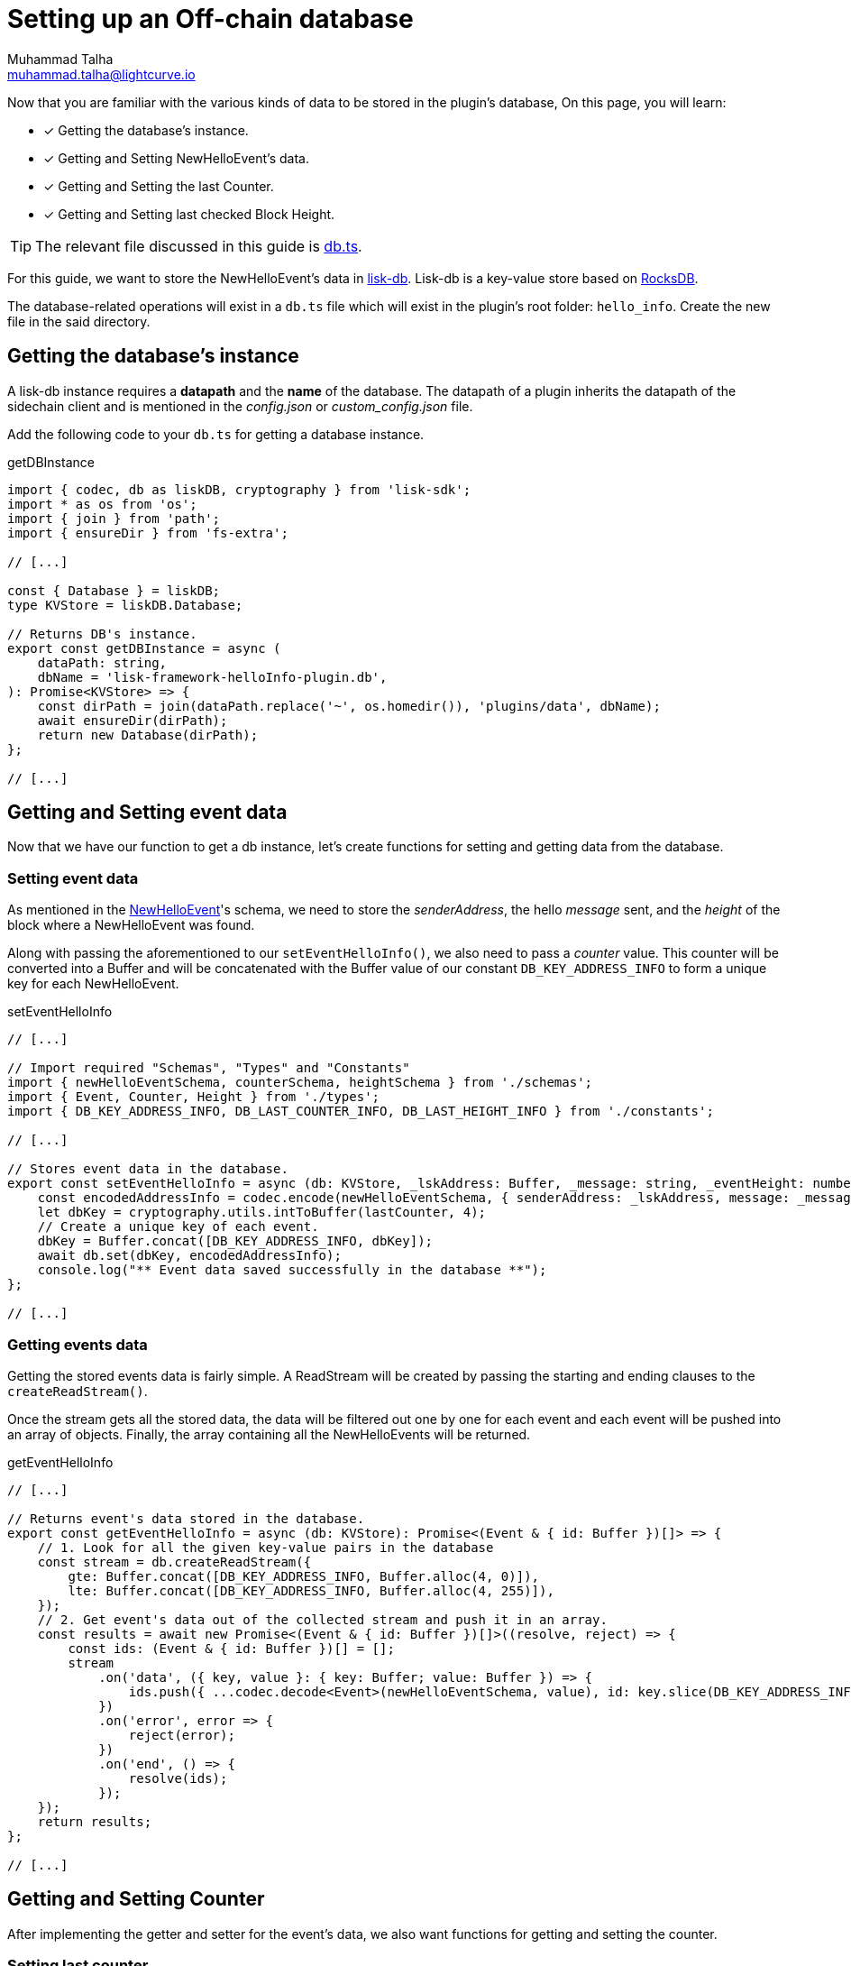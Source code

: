 = Setting up an Off-chain database
Muhammad Talha <muhammad.talha@lightcurve.io>

:toc: preamble
:idprefix:
:idseparator: -
// :sectnums:
:docs_sdk: lisk-sdk::
// URLs
:url_github_db: https://github.com/LiskHQ/lisk-sdk-examples/tree/development/tutorials/hello/hello_client/src/app/plugins/hello_info/db.ts
:url_rocks_db: https://rocksdb.org/

// Project URLS
:url_lisk_db: {docs_sdk}references/lisk-elements/db.adoc
:url_plugin_schema: build-blockchain/plugin/schema-types.adoc#NewHelloEvent

Now that you are familiar with the various kinds of data to be stored in the plugin's database, On this page, you will learn:

====
* [x] Getting the database's instance.
* [x] Getting and Setting NewHelloEvent's data.
* [x] Getting and Setting the last Counter.
* [x] Getting and Setting last checked Block Height.
====

TIP: The relevant file discussed in this guide is {url_github_db}[db.ts].

For this guide, we want to store the NewHelloEvent's data in xref:{url_lisk_db}[lisk-db]. 
Lisk-db is a key-value store based on {url_rocks_db}[RocksDB].

The database-related operations will exist in a `db.ts` file which will exist in the plugin's root folder: `hello_info`. 
Create the new file in the said directory.

== Getting the database's instance
A lisk-db instance requires a *datapath* and the *name* of the database. 
The datapath of a plugin inherits the datapath of the sidechain client and is mentioned in the _config.json_ or _custom_config.json_ file.

Add the following code to your `db.ts` for getting a database instance.

.getDBInstance
[source,typescript]
----
import { codec, db as liskDB, cryptography } from 'lisk-sdk';
import * as os from 'os';
import { join } from 'path';
import { ensureDir } from 'fs-extra';

// [...]

const { Database } = liskDB;
type KVStore = liskDB.Database;

// Returns DB's instance.
export const getDBInstance = async (
    dataPath: string,
    dbName = 'lisk-framework-helloInfo-plugin.db',
): Promise<KVStore> => {
    const dirPath = join(dataPath.replace('~', os.homedir()), 'plugins/data', dbName);
    await ensureDir(dirPath);
    return new Database(dirPath);
};

// [...]
----

== Getting and Setting event data
Now that we have our function to get a db instance, let's create functions for setting and getting data from the database.

=== Setting event data

As mentioned in the xref:{url_plugin_schema}[NewHelloEvent]'s schema, we need to store the _senderAddress_, the hello _message_ sent, and the _height_ of the block where a NewHelloEvent was found. 

Along with passing the aforementioned to our `setEventHelloInfo()`, we also need to pass a _counter_ value. 
This counter will be converted into a Buffer and will be concatenated with the Buffer value of our constant `DB_KEY_ADDRESS_INFO` to form a unique key for each NewHelloEvent. 

.setEventHelloInfo
[source,typescript]
----
// [...]

// Import required "Schemas", "Types" and "Constants"
import { newHelloEventSchema, counterSchema, heightSchema } from './schemas';
import { Event, Counter, Height } from './types';
import { DB_KEY_ADDRESS_INFO, DB_LAST_COUNTER_INFO, DB_LAST_HEIGHT_INFO } from './constants';

// [...]

// Stores event data in the database.
export const setEventHelloInfo = async (db: KVStore, _lskAddress: Buffer, _message: string, _eventHeight: number, lastCounter: number): Promise<void> => {
    const encodedAddressInfo = codec.encode(newHelloEventSchema, { senderAddress: _lskAddress, message: _message, height: _eventHeight });
    let dbKey = cryptography.utils.intToBuffer(lastCounter, 4);
    // Create a unique key of each event.
    dbKey = Buffer.concat([DB_KEY_ADDRESS_INFO, dbKey]);
    await db.set(dbKey, encodedAddressInfo);
    console.log("** Event data saved successfully in the database **");
};

// [...]
----

=== Getting events data
Getting the stored events data is fairly simple.  
A ReadStream will be created by passing the starting and ending clauses to the `createReadStream()`.

Once the stream gets all the stored data, the data will be filtered out one by one for each event and each event will be pushed into an array of objects.
Finally, the array containing all the NewHelloEvents will be returned.

.getEventHelloInfo
[source,typescript]
----
// [...]

// Returns event's data stored in the database.
export const getEventHelloInfo = async (db: KVStore): Promise<(Event & { id: Buffer })[]> => {
    // 1. Look for all the given key-value pairs in the database
    const stream = db.createReadStream({
        gte: Buffer.concat([DB_KEY_ADDRESS_INFO, Buffer.alloc(4, 0)]),
        lte: Buffer.concat([DB_KEY_ADDRESS_INFO, Buffer.alloc(4, 255)]),
    });
    // 2. Get event's data out of the collected stream and push it in an array.    
    const results = await new Promise<(Event & { id: Buffer })[]>((resolve, reject) => {
        const ids: (Event & { id: Buffer })[] = [];
        stream
            .on('data', ({ key, value }: { key: Buffer; value: Buffer }) => {
                ids.push({ ...codec.decode<Event>(newHelloEventSchema, value), id: key.slice(DB_KEY_ADDRESS_INFO.length) });
            })
            .on('error', error => {
                reject(error);
            })
            .on('end', () => {
                resolve(ids);
            });
    });
    return results;
};

// [...]
----

== Getting and Setting Counter
After implementing the getter and setter for the event's data, we also want functions for getting and setting the counter.

=== Setting last counter
Every time an event's data is stored in the database, we intend to also store the *number of total events stored + 1* as a counter inside the database. 
For that, add the `setLastCounter()` function to our `db.ts` file.

Since we only intend to store a single value, there is no need to create a series of unique keys so we will use our `DB_LAST_COUNTER_INFO` constant as the key for storing the last counter.

.setLastCounter
[source,typescript]
----
// [...]

// Stores lastCounter for key generation.
export const setLastCounter = async (db: KVStore, lastCounter: number): Promise<void> => {
    const encodedCounterInfo = codec.encode(counterSchema, { counter: lastCounter });
    await db.set(DB_LAST_COUNTER_INFO, encodedCounterInfo);
    console.log("** Counter saved successfully in the database **");
}

// [...]
----

=== Getting last counter
The function will fetch the last stored value of the counter from the database. 
The counter value is incremented based on the last stored value of the counter.

.getLastCounter
[source,typescript]
----
// [...]

// Returns lastCounter.
export const getLastCounter = async (db: KVStore): Promise<Counter> => {
    const encodedCounterInfo = await db.get(DB_LAST_COUNTER_INFO);
    return codec.decode<Counter>(counterSchema, encodedCounterInfo);
}
// [...]
----


== Getting and Setting Height
To ensure efficiency, the HelloInfoPlugin should only look for NewHelloEvent in blocks previously unchecked. 
For that, we will store the last checked block height in the plugin's database.

=== Setting Height
Similarly to the counter, we intend to store only the last checked block height which is a single value. 
So, we will use the `DB_LAST_HEIGHT_INFO` constant as the key.

.setLastEventHeight
[source,typescript]
----
// [...]

// Stores height of block where hello event exists.
export const setLastEventHeight = async (db: KVStore, lastHeight: number): Promise<void> => {
    const encodedHeightInfo = codec.encode(heightSchema, { height: lastHeight });
    await db.set(DB_LAST_HEIGHT_INFO, encodedHeightInfo);
    console.log("** Height saved successfully in the database **");
}

// [...]
----

=== Getting Height
As the name suggests, the `getLastEventHeight()` will return the last stored value of block height. 
This value will be used in the search of NewHelloEvent.  

.getLastEventHeight
[source,typescript]
----
// [...]

// Returns height of block where hello event exists.
export const getLastEventHeight = async (db: KVStore): Promise<Height> => {
    const encodedHeightInfo = await db.get(DB_LAST_HEIGHT_INFO);
    return codec.decode<Height>(heightSchema, encodedHeightInfo);
}

// [...]
----

The database logic completes here, now we should add configuration to HelloInfoPlugin, as described in the next guide.


